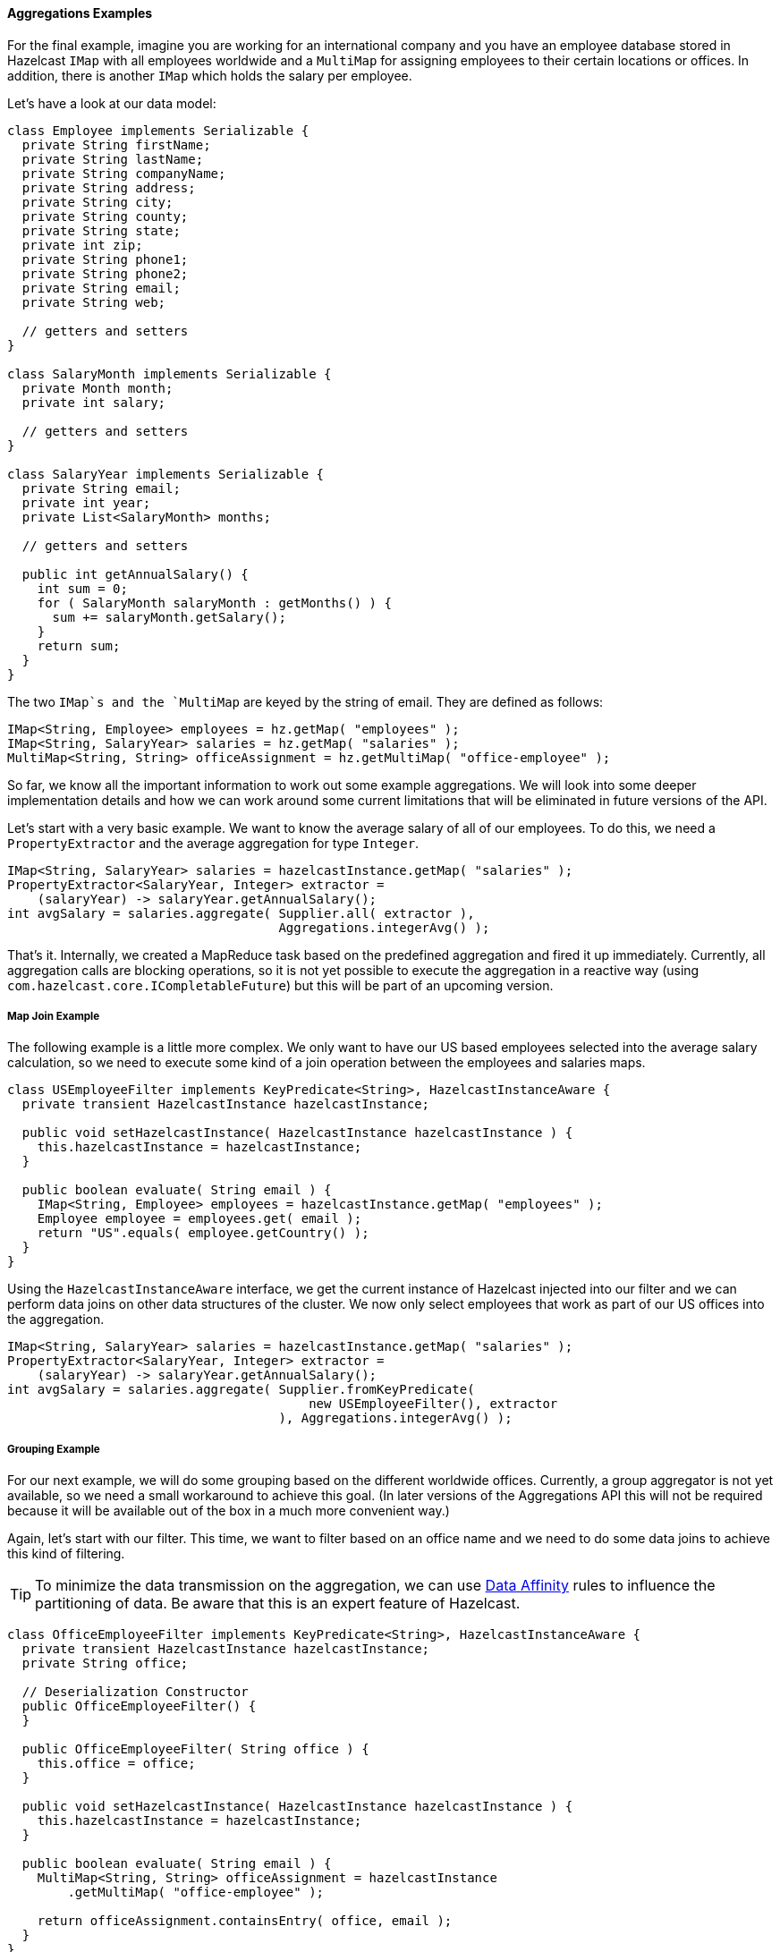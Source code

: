 
[[aggregations-examples]]
==== Aggregations Examples

For the final example, imagine you are working for an international company and you have an employee database stored in Hazelcast
`IMap` with all employees worldwide and a `MultiMap` for assigning employees to their certain locations or offices. In addition,
there is another `IMap` which holds the salary per employee.

Let's have a look at our data model:

```java
class Employee implements Serializable {
  private String firstName;
  private String lastName;
  private String companyName;
  private String address;
  private String city;
  private String county;
  private String state;
  private int zip;
  private String phone1;
  private String phone2;
  private String email;
  private String web;

  // getters and setters
}

class SalaryMonth implements Serializable {
  private Month month;
  private int salary;
  
  // getters and setters
}

class SalaryYear implements Serializable {
  private String email;
  private int year;
  private List<SalaryMonth> months;
  
  // getters and setters
  
  public int getAnnualSalary() {
    int sum = 0;
    for ( SalaryMonth salaryMonth : getMonths() ) {
      sum += salaryMonth.getSalary();
    }
    return sum;
  }
}
```

The two `IMap`s and the `MultiMap` are keyed by the string of email. They are defined as follows:

```java
IMap<String, Employee> employees = hz.getMap( "employees" );
IMap<String, SalaryYear> salaries = hz.getMap( "salaries" );
MultiMap<String, String> officeAssignment = hz.getMultiMap( "office-employee" );
```

So far, we know all the important information to work out some example aggregations. We will look into some deeper implementation
details and how we can work around some current limitations that will be eliminated in future versions of the API.

Let's start with a very basic example. We want to know the average salary of all of our employees. To do this,
we need a `PropertyExtractor` and the average aggregation for type `Integer`.

```java
IMap<String, SalaryYear> salaries = hazelcastInstance.getMap( "salaries" );
PropertyExtractor<SalaryYear, Integer> extractor =
    (salaryYear) -> salaryYear.getAnnualSalary();
int avgSalary = salaries.aggregate( Supplier.all( extractor ),
                                    Aggregations.integerAvg() );
```

That's it. Internally, we created a MapReduce task based on the predefined aggregation and fired it up immediately. Currently, all
aggregation calls are blocking operations, so it is not yet possible to execute the aggregation in a reactive way (using
`com.hazelcast.core.ICompletableFuture`) but this will be part of an upcoming version.

[[map-join-example]]
===== Map Join Example

The following example is a little more complex. We only want to have our US based employees selected into the average
salary calculation, so we need to execute some kind of a join operation between the employees and salaries maps.

```java
class USEmployeeFilter implements KeyPredicate<String>, HazelcastInstanceAware {
  private transient HazelcastInstance hazelcastInstance;
  
  public void setHazelcastInstance( HazelcastInstance hazelcastInstance ) {
    this.hazelcastInstance = hazelcastInstance;
  }
  
  public boolean evaluate( String email ) {
    IMap<String, Employee> employees = hazelcastInstance.getMap( "employees" );
    Employee employee = employees.get( email );
    return "US".equals( employee.getCountry() );
  }
}
```

Using the `HazelcastInstanceAware` interface, we get the current instance of Hazelcast injected into our filter and we can perform data
joins on other data structures of the cluster. We now only select employees that work as part of our US offices into the
aggregation.

```java
IMap<String, SalaryYear> salaries = hazelcastInstance.getMap( "salaries" );
PropertyExtractor<SalaryYear, Integer> extractor =
    (salaryYear) -> salaryYear.getAnnualSalary();
int avgSalary = salaries.aggregate( Supplier.fromKeyPredicate(
                                        new USEmployeeFilter(), extractor
                                    ), Aggregations.integerAvg() );
```

[[grouping-example]]
===== Grouping Example

For our next example, we will do some grouping based on the different worldwide offices. Currently, a group aggregator is not yet 
available, so we need a small workaround to achieve this goal. (In later versions of the Aggregations API this will not be 
required because it will be available out of the box in a much more convenient way.)

Again, let's start with our filter. This time, we want to filter based on an office name and we need to do some data joins
to achieve this kind of filtering. 

TIP: To minimize the data transmission on the aggregation, we can use
<<data-affinity, Data Affinity>> rules to influence the partitioning of data. Be aware that this is an expert feature of Hazelcast.

```java
class OfficeEmployeeFilter implements KeyPredicate<String>, HazelcastInstanceAware {
  private transient HazelcastInstance hazelcastInstance;
  private String office;
  
  // Deserialization Constructor
  public OfficeEmployeeFilter() {
  } 
  
  public OfficeEmployeeFilter( String office ) {
    this.office = office;
  }
  
  public void setHazelcastInstance( HazelcastInstance hazelcastInstance ) {
    this.hazelcastInstance = hazelcastInstance;
  }
  
  public boolean evaluate( String email ) {
    MultiMap<String, String> officeAssignment = hazelcastInstance
        .getMultiMap( "office-employee" );

    return officeAssignment.containsEntry( office, email );    
  }
}
```

Now we can execute our aggregations. As mentioned before, we currently need to do the grouping on our own by executing multiple
aggregations in a row.

```java
Map<String, Integer> avgSalariesPerOffice = new HashMap<String, Integer>();

IMap<String, SalaryYear> salaries = hazelcastInstance.getMap( "salaries" );
MultiMap<String, String> officeAssignment =
    hazelcastInstance.getMultiMap( "office-employee" );

PropertyExtractor<SalaryYear, Integer> extractor =
    (salaryYear) -> salaryYear.getAnnualSalary();

for ( String office : officeAssignment.keySet() ) {
  OfficeEmployeeFilter filter = new OfficeEmployeeFilter( office );
  int avgSalary = salaries.aggregate( Supplier.fromKeyPredicate( filter, extractor ),
                                      Aggregations.integerAvg() );
                                      
  avgSalariesPerOffice.put( office, avgSalary );
}
```

[[simple-count-example]]
===== Simple Count Example

After the previous example, we want to end this section by executing one final and easy aggregation. We
want to know how many employees we currently have on a worldwide basis. Before reading the next lines of example code, you
can try to do it on your own to see if you understood how to execute aggregations.

```java
IMap<String, Employee> employees = hazelcastInstance.getMap( "employees" );
int count = employees.size();
```

Ok, after that quick joke, we look at the real two code lines:

```java
IMap<String, Employee> employees = hazelcastInstance.getMap( "employees" );
int count = employees.aggregate( Supplier.all(), Aggregations.count() );
```

We now have an overview of how to use aggregations in real life situations. If you want to do your colleagues a favor, you
might want to write your own additional set of aggregations. If so, then read the next section, <<implementing-aggregations, Implementing Aggregations>>.

